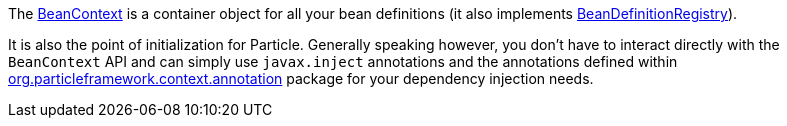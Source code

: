 The link:{api}/org/particleframework/context/BeanContext.html[BeanContext] is a container object for all your bean definitions (it also implements link:{api}/org/particleframework/context/BeanDefinitionRegistry.html[BeanDefinitionRegistry]).

It is also the point of initialization for Particle. Generally speaking however, you don't have to interact directly with the `BeanContext` API and can simply use `javax.inject` annotations and the annotations defined within link:{api}/org/particleframework/context/annotation/index.html[org.particleframework.context.annotation] package for your dependency injection needs.
